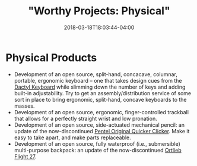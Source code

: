 #+HUGO_BASE_DIR: ../../
#+HUGO_SECTION: pages

#+TITLE: "Worthy Projects: Physical"
#+DATE: 2018-03-18T18:03:44-04:00
#+HUGO_CATEGORIES: "Other"
#+HUGO_TAGS: "worthy projects"
#+HUGO_CUSTOM_FRONT_MATTER: :inprogress true

* Physical Products

- Development of an open source, split-hand, concacave, columnar, portable, ergonomic keyboard -- one that takes design cues from the [[https://github.com/adereth/dactyl-keyboard][Dactyl Keyboard]] while slimming down the number of keys and adding built-in adjustability. Try to get an assembly/distribution service of some sort in place to bring ergonomic, split-hand, concave keyboards to the masses.
- Development of an open source, ergonomic, finger-controlled trackball that allows for a perfectly straight wrist and low pronation.
- Development of an open source, side-actuated mechanical pencil: an update of the now-discontinued [[http://www.pentel.com/store/quicker-clicker-mechanical-pencil-original-config][Pentel Original Quicker Clicker]]. Make it easy to take apart, and make parts replaceable.
- Development of an open source, fully waterproof (i.e., submersible) multi-purpose backpack: an update of the now-discontinued [[http://www.wiggle.fr/sac-a-dos-ortlieb-flight-27-litres-avec-tizip/][Ortlieb Flight 27]].
